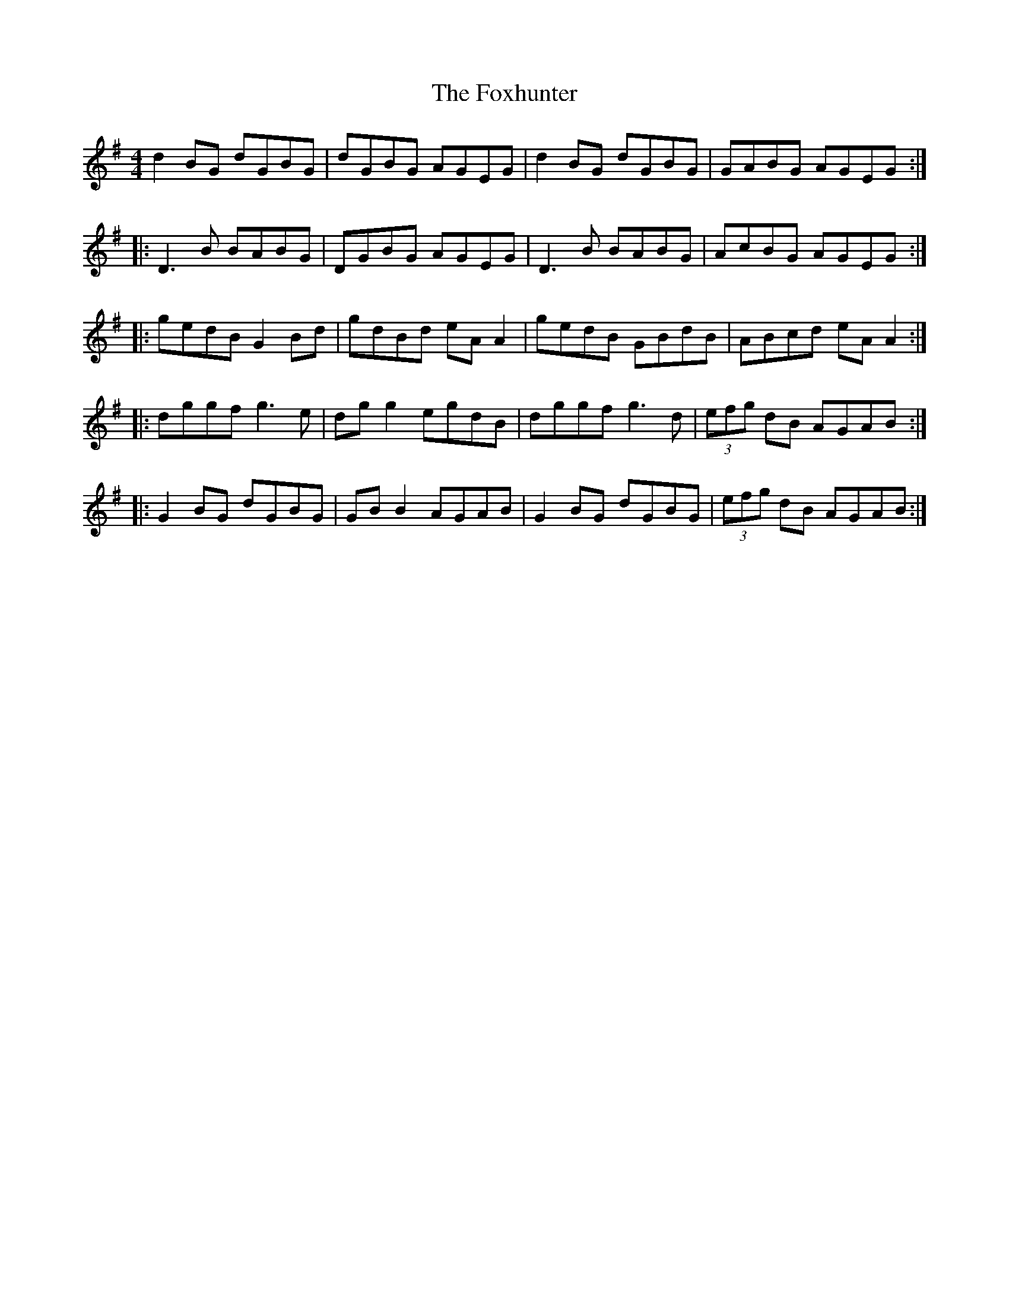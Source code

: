 X: 4
T: Foxhunter, The
Z: JACKB
S: https://thesession.org/tunes/511#setting22807
R: reel
M: 4/4
L: 1/8
K: Gmaj
d2 BG dGBG|dGBG AGEG|d2 BG dGBG|GABG AGEG:|
|:D3B BABG|DGBG AGEG|D3B BABG|AcBG AGEG:|
|:gedB G2 Bd|gdBd eA A2|gedB GBdB|ABcd eA A2:|
|:dggf g3e|dg g2 egdB|dggf g3d|(3efg dB AGAB:|
|:G2 BG dGBG|GB B2 AGAB|G2 BG dGBG|(3efg dB AGAB:|
